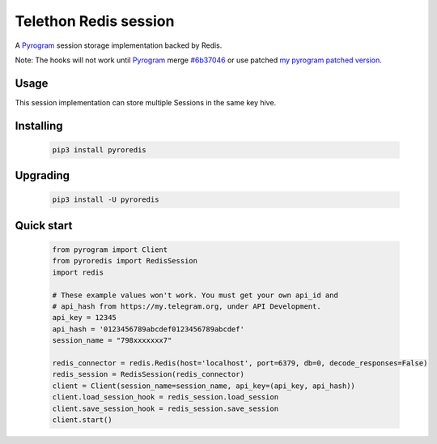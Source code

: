 Telethon Redis session
===========================

A `Pyrogram`_ session storage implementation backed by Redis.

Note: The hooks will not work until `Pyrogram`_ merge `#6b37046`_ or use patched `my pyrogram patched version`_.

.. _Pyrogram: https://github.com/pyrogram/pyrogram
.. _my pyrogram patched version: https://github.com/ezdev128/pyrogram
.. _#6b37046: https://github.com/pyrogram/pyrogram/commit/6b37046254d79274ab589d9a80ff166429e3dc67

Usage
-----
This session implementation can store multiple Sessions in the same key hive.



Installing
----------

    .. code-block:: sh

        pip3 install pyroredis


Upgrading
----------

    .. code-block:: sh

        pip3 install -U pyroredis


Quick start
-----------
    .. code-block:: python

        from pyrogram import Client
        from pyroredis import RedisSession
        import redis

        # These example values won't work. You must get your own api_id and
        # api_hash from https://my.telegram.org, under API Development.
        api_key = 12345
        api_hash = '0123456789abcdef0123456789abcdef'
        session_name = "798xxxxxxx7"

        redis_connector = redis.Redis(host='localhost', port=6379, db=0, decode_responses=False)
        redis_session = RedisSession(redis_connector)
        client = Client(session_name=session_name, api_key=(api_key, api_hash))
        client.load_session_hook = redis_session.load_session
        client.save_session_hook = redis_session.save_session
        client.start()




